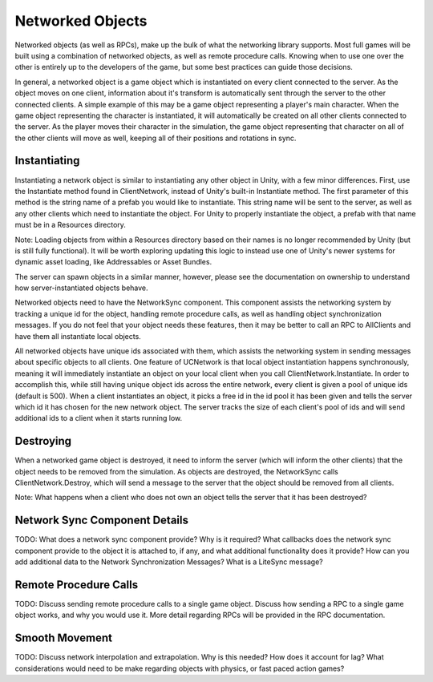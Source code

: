 Networked Objects
=======================================

Networked objects (as well as RPCs), make up the bulk of what the networking library supports. Most full games will be built using a combination of networked objects, as well as remote procedure calls. Knowing when to use one over the other is entirely up to the developers of the game, but some best practices can guide those decisions.

In general, a networked object is a game object which is instantiated on every client connected to the server. As the object moves on one client, information about it's transform is automatically sent through the server to the other connected clients. A simple example of this may be a game object representing a player's main character. When the game object representing the character is instantiated, it will automatically be created on all other clients connected to the server. As the player moves their character in the simulation, the game object representing that character on all of the other clients will move as well, keeping all of their positions and rotations in sync.


Instantiating
-------------
Instantiating a network object is similar to instantiating any other object in Unity, with a few minor differences. First, use the Instantiate method found in ClientNetwork, instead of Unity's built-in Instantiate method. The first parameter of this method is the string name of a prefab you would like to instantiate. This string name will be sent to the server, as well as any other clients which need to instantiate the object. For Unity to properly instantiate the object, a prefab with that name must be in a Resources directory.

Note: Loading objects from within a Resources directory based on their names is no longer recommended by Unity (but is still fully functional). It will be worth exploring updating this logic to instead use one of Unity's newer systems for dynamic asset loading, like Addressables or Asset Bundles.

The server can spawn objects in a similar manner, however, please see the documentation on ownership to understand how server-instantiated objects behave.

Networked objects need to have the NetworkSync component. This component assists the networking system by tracking a unique id for the object, handling remote procedure calls, as well as handling object synchronization messages. If you do not feel that your object needs these features, then it may be better to call an RPC to AllClients and have them all instantiate local objects.

All networked objects have unique ids associated with them, which assists the networking system in sending messages about specific objects to all clients. One feature of UCNetwork is that local object instantiation happens synchronously, meaning it will immediately instantiate an object on your local client when you call ClientNetwork.Instantiate. In order to accomplish this, while still having unique object ids across the entire network, every client is given a pool of unique ids (default is 500). When a client instantiates an object, it picks a free id in the id pool it has been given and tells the server which id it has chosen for the new network object. The server tracks the size of each client's pool of ids and will send additional ids to a client when it starts running low.

Destroying
-------------
When a networked game object is destroyed, it need to inform the server (which will inform the other clients) that the object needs to be removed from the simulation. As objects are destroyed, the NetworkSync calls ClientNetwork.Destroy, which will send a message to the server that the object should be removed from all clients.

Note: What happens when a client who does not own an object tells the server that it has been destroyed?


Network Sync Component Details
------------------------------
TODO: What does a network sync component provide? Why is it required? What callbacks does the network sync component provide to the object it is attached to, if any, and what additional functionality does it provide? How can you add additional data to the Network Synchronization Messages? What is a LiteSync message?


Remote Procedure Calls
----------------------
TODO: Discuss sending remote procedure calls to a single game object. Discuss how sending a RPC to a single game object works, and why you would use it. More detail regarding RPCs will be provided in the RPC documentation.


Smooth Movement
---------------
TODO: Discuss network interpolation and extrapolation. Why is this needed? How does it account for lag? What considerations would need to be make regarding objects with physics, or fast paced action games?
